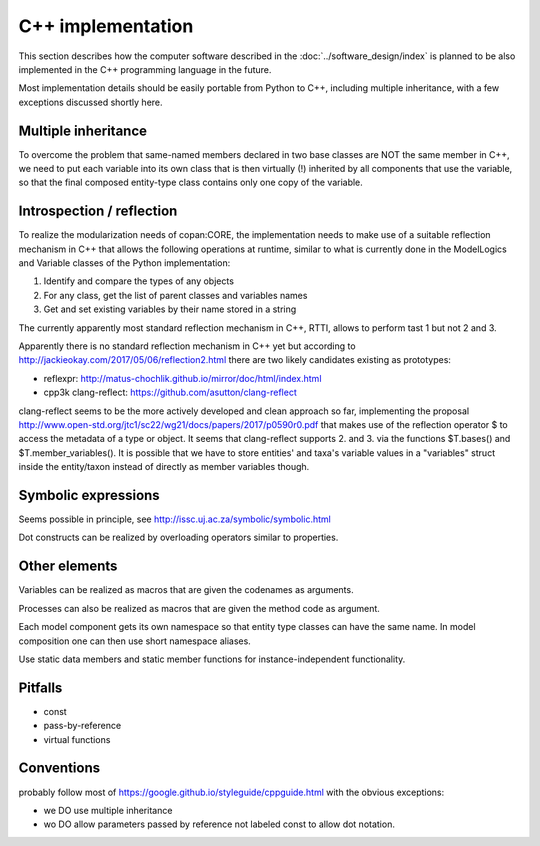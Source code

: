 C++ implementation
==================

This section describes how the computer software described in the :doc:`../software_design/index` is planned to be
also implemented in the C++ programming language in the future.


Most implementation details should be easily portable from Python to C++,
including multiple inheritance,
with a few exceptions discussed shortly here.


Multiple inheritance
--------------------

To overcome the problem that same-named members declared in two base classes are NOT the same member in C++,
we need to put each variable into its own class 
that is then virtually (!) inherited by all components that use the variable,
so that the final composed entity-type class contains only one copy of the variable.


Introspection / reflection
--------------------------

To realize the modularization needs of copan:CORE,
the implementation needs to make use of a suitable reflection mechanism in C++
that allows the following operations at runtime,
similar to what is currently done in the ModelLogics and Variable classes
of the Python implementation:

1. Identify and compare the types of any objects 
2. For any class, get the list of parent classes and variables names
3. Get and set existing variables by their name stored in a string

The currently apparently most standard reflection mechanism in C++, RTTI,
allows to perform tast 1 but not 2 and 3.

Apparently there is no standard reflection mechanism in C++ yet 
but according to 
http://jackieokay.com/2017/05/06/reflection2.html
there are two likely candidates existing as prototypes:

- reflexpr: http://matus-chochlik.github.io/mirror/doc/html/index.html
- cpp3k clang-reflect: https://github.com/asutton/clang-reflect

clang-reflect seems to be the more actively developed and clean approach so far,
implementing the proposal 
http://www.open-std.org/jtc1/sc22/wg21/docs/papers/2017/p0590r0.pdf
that makes use of the reflection operator $ to access the metadata of a
type or object.
It seems that clang-reflect supports 2. and 3. via the functions
$T.bases() and $T.member_variables().
It is possible that we have to store entities' and taxa's variable values
in a "variables" struct inside the entity/taxon instead of directly as member variables though.



Symbolic expressions
--------------------
Seems possible in principle, see http://issc.uj.ac.za/symbolic/symbolic.html

Dot constructs can be realized by overloading operators similar to properties.

Other elements
--------------
Variables can be realized as macros that are given the codenames as arguments.

Processes can also be realized as macros that are given the method code as argument.

Each model component gets its own namespace so that entity type classes can have the same name.
In model composition one can then use short namespace aliases.

Use static data members and static member functions for instance-independent functionality.

Pitfalls
--------
- const
- pass-by-reference
- virtual functions

Conventions
-----------
probably follow most of https://google.github.io/styleguide/cppguide.html 
with the obvious exceptions:

- we DO use multiple inheritance
- wo DO allow parameters passed by reference not labeled const to allow dot notation.


